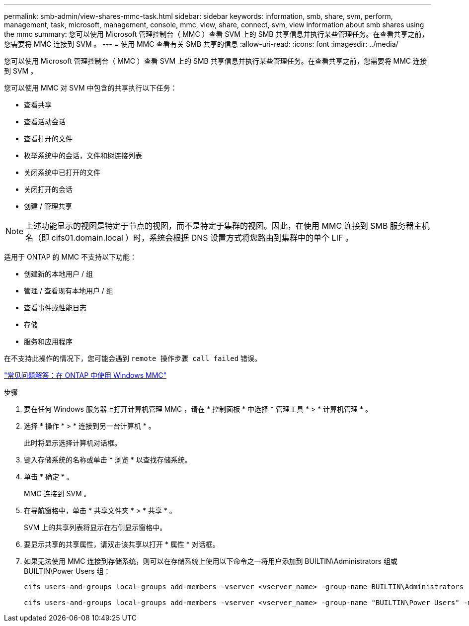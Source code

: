 ---
permalink: smb-admin/view-shares-mmc-task.html 
sidebar: sidebar 
keywords: information, smb, share, svm, perform, management, task, microsoft, management, console, mmc, view, share, connect, svm, view information about smb shares using the mmc 
summary: 您可以使用 Microsoft 管理控制台（ MMC ）查看 SVM 上的 SMB 共享信息并执行某些管理任务。在查看共享之前，您需要将 MMC 连接到 SVM 。 
---
= 使用 MMC 查看有关 SMB 共享的信息
:allow-uri-read: 
:icons: font
:imagesdir: ../media/


[role="lead"]
您可以使用 Microsoft 管理控制台（ MMC ）查看 SVM 上的 SMB 共享信息并执行某些管理任务。在查看共享之前，您需要将 MMC 连接到 SVM 。

您可以使用 MMC 对 SVM 中包含的共享执行以下任务：

* 查看共享
* 查看活动会话
* 查看打开的文件
* 枚举系统中的会话，文件和树连接列表
* 关闭系统中已打开的文件
* 关闭打开的会话
* 创建 / 管理共享


[NOTE]
====
上述功能显示的视图是特定于节点的视图，而不是特定于集群的视图。因此，在使用 MMC 连接到 SMB 服务器主机名（即 cifs01.domain.local ）时，系统会根据 DNS 设置方式将您路由到集群中的单个 LIF 。

====
适用于 ONTAP 的 MMC 不支持以下功能：

* 创建新的本地用户 / 组
* 管理 / 查看现有本地用户 / 组
* 查看事件或性能日志
* 存储
* 服务和应用程序


在不支持此操作的情况下，您可能会遇到 `remote 操作步骤 call failed` 错误。

https://kb.netapp.com/Advice_and_Troubleshooting/Data_Storage_Software/ONTAP_OS/FAQ%3A_Using_Windows_MMC_with_ONTAP["常见问题解答：在 ONTAP 中使用 Windows MMC"]

.步骤
. 要在任何 Windows 服务器上打开计算机管理 MMC ，请在 * 控制面板 * 中选择 * 管理工具 * > * 计算机管理 * 。
. 选择 * 操作 * > * 连接到另一台计算机 * 。
+
此时将显示选择计算机对话框。

. 键入存储系统的名称或单击 * 浏览 * 以查找存储系统。
. 单击 * 确定 * 。
+
MMC 连接到 SVM 。

. 在导航窗格中，单击 * 共享文件夹 * > * 共享 * 。
+
SVM 上的共享列表将显示在右侧显示窗格中。

. 要显示共享的共享属性，请双击该共享以打开 * 属性 * 对话框。
. 如果无法使用 MMC 连接到存储系统，则可以在存储系统上使用以下命令之一将用户添加到 BUILTIN\Administrators 组或 BUILTIN\Power Users 组：
+
[listing]
----

cifs users-and-groups local-groups add-members -vserver <vserver_name> -group-name BUILTIN\Administrators -member-names <domainuser>

cifs users-and-groups local-groups add-members -vserver <vserver_name> -group-name "BUILTIN\Power Users" -member-names <domainuser>
----

